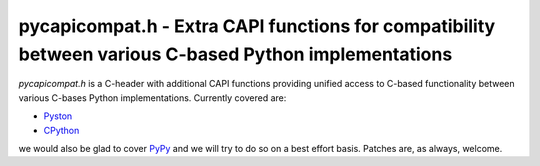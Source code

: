 ========================================================================================================
 pycapicompat.h - Extra CAPI functions for compatibility between various C-based Python implementations
========================================================================================================

`pycapicompat.h` is a C-header with additional CAPI functions providing unified
access to C-based functionality between various C-bases Python implementations.
Currently covered are:

- Pyston_
- CPython_

we would also be glad to cover PyPy_ and we will try to do so on a best effort basis.
Patches are, as always, welcome.


.. _Pyston:     https://pyston.org/
.. _CPython:    https://www.python.org/
.. _PyPy:       http://pypy.org/
